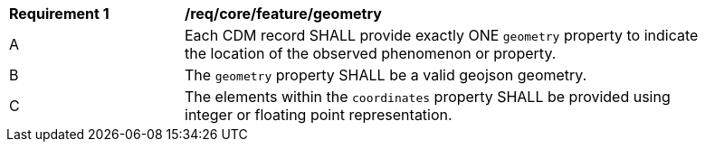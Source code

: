 [[req_core_geometry]]
[width="90%",cols="2,6a"]
|===
^|*Requirement {counter:req-id}* |*/req/core/feature/geometry*
^|A | Each CDM record SHALL provide exactly ONE ``geometry`` property to indicate the location of the observed
phenomenon or property.
^|B | The ``geometry`` property SHALL be a valid geojson geometry.
^|C | The elements within the ``coordinates`` property SHALL be provided using integer or floating point representation.
//^|D | When the ``geometry`` is set to ``null`` one of the ``properties.host``, ``properties.observer`` or
//``properties.proximateFeatureOfInterest`` SHALL provide the location (see _/per/core/location_).
|===
